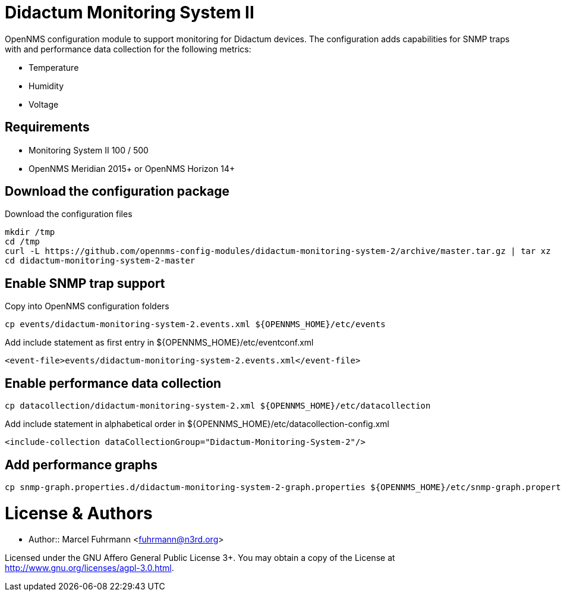 # Didactum Monitoring System II

OpenNMS configuration module to support monitoring for Didactum devices.
The configuration adds capabilities for SNMP traps with and performance data collection for the following metrics:

- Temperature
- Humidity
- Voltage

## Requirements

- Monitoring System II 100 / 500
- OpenNMS Meridian 2015+ or OpenNMS Horizon 14+

## Download the configuration package

.Download the configuration files
[source, bash]
----
mkdir /tmp
cd /tmp
curl -L https://github.com/opennms-config-modules/didactum-monitoring-system-2/archive/master.tar.gz | tar xz
cd didactum-monitoring-system-2-master
----

## Enable SNMP trap support

.Copy into OpenNMS configuration folders
[source, bash]
----
cp events/didactum-monitoring-system-2.events.xml ${OPENNMS_HOME}/etc/events
----

.Add include statement as first entry in ${OPENNMS_HOME}/etc/eventconf.xml
[source, bash]
----
<event-file>events/didactum-monitoring-system-2.events.xml</event-file>
----

## Enable performance data collection

[source, bash]
----
cp datacollection/didactum-monitoring-system-2.xml ${OPENNMS_HOME}/etc/datacollection
----

.Add include statement in alphabetical order in ${OPENNMS_HOME}/etc/datacollection-config.xml
[source, bash]
----
<include-collection dataCollectionGroup="Didactum-Monitoring-System-2"/>
----

## Add performance graphs

[source, bash]
----
cp snmp-graph.properties.d/didactum-monitoring-system-2-graph.properties ${OPENNMS_HOME}/etc/snmp-graph.properties.d/
----

# License & Authors

- Author:: Marcel Fuhrmann <fuhrmann@n3rd.org>

Licensed under the GNU Affero General Public License 3+. You may obtain a copy of the License at http://www.gnu.org/licenses/agpl-3.0.html.
